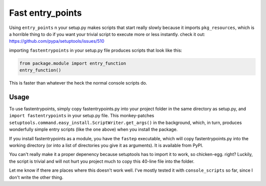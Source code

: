 Fast entry_points
=================
Using ``entry_points`` n your setup.py makes scripts that
start really slowly because it imports ``pkg_resources``, which is a
horrible thing to do if you want your trivial script to execute more or
less instantly. check it out: https://github.com/pypa/setuptools/issues/510

importing ``fastentrypoints`` in your setup.py file produces scripts
that look like this:

.. code:: python

  from package.module import entry_function
  entry_function()

This is faster than whatever the heck the normal console scripts do.

Usage
-----
To use fastentrypoints, simply copy fastentrypoints.py into your project
folder in the same directory as setup.py, and ``import fastentrypoints``
in your setup.py file. This monkey-patches
``setuptools.command.easy_install.ScriptWriter.get_args()`` in the
background, which, in turn, produces wonderfully simple entry
scripts (like the one above) when you install the package.

If you install fastentrypoints as a module, you have the ``fastep``
executable, which will copy fastentrypoints.py into the working
directory (or into a list of directories you give it as arguments). It
is available from PyPI.

You can't really make it a proper depenency because setuptools has to
import it to work, so chicken-egg. right? Luckily, the script is trivial
and will not hurt you project much to copy this 40-line file into the
folder.

Let me know if there are places where this doesn't work well. I've
mostly tested it with ``console_scripts`` so far, since I don't write
the other thing.
